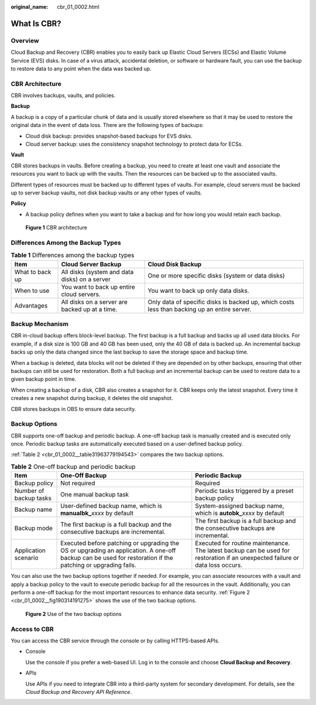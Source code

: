 :original_name: cbr_01_0002.html

.. _cbr_01_0002:

What Is CBR?
============

Overview
--------

Cloud Backup and Recovery (CBR) enables you to easily back up Elastic Cloud Servers (ECSs) and Elastic Volume Service (EVS) disks. In case of a virus attack, accidental deletion, or software or hardware fault, you can use the backup to restore data to any point when the data was backed up.

CBR Architecture
----------------

CBR involves backups, vaults, and policies.

**Backup**

A backup is a copy of a particular chunk of data and is usually stored elsewhere so that it may be used to restore the original data in the event of data loss. There are the following types of backups:

-  Cloud disk backup: provides snapshot-based backups for EVS disks.
-  Cloud server backup: uses the consistency snapshot technology to protect data for ECSs.

**Vault**

CBR stores backups in vaults. Before creating a backup, you need to create at least one vault and associate the resources you want to back up with the vaults. Then the resources can be backed up to the associated vaults.

Different types of resources must be backed up to different types of vaults. For example, cloud servers must be backed up to server backup vaults, not disk backup vaults or any other types of vaults.

**Policy**

-  A backup policy defines when you want to take a backup and for how long you would retain each backup.


.. figure:: /_static/images/en-us_image_0242743738.png
   :alt: **Figure 1** CBR architecture

   **Figure 1** CBR architecture

Differences Among the Backup Types
----------------------------------

.. table:: **Table 1** Differences among the backup types

   +-----------------+------------------------------------------------+----------------------------------------------------------------------------------------------+
   | Item            | Cloud Server Backup                            | Cloud Disk Backup                                                                            |
   +=================+================================================+==============================================================================================+
   | What to back up | All disks (system and data disks) on a server  | One or more specific disks (system or data disks)                                            |
   +-----------------+------------------------------------------------+----------------------------------------------------------------------------------------------+
   | When to use     | You want to back up entire cloud servers.      | You want to back up only data disks.                                                         |
   +-----------------+------------------------------------------------+----------------------------------------------------------------------------------------------+
   | Advantages      | All disks on a server are backed up at a time. | Only data of specific disks is backed up, which costs less than backing up an entire server. |
   +-----------------+------------------------------------------------+----------------------------------------------------------------------------------------------+

Backup Mechanism
----------------

CBR in-cloud backup offers block-level backup. The first backup is a full backup and backs up all used data blocks. For example, if a disk size is 100 GB and 40 GB has been used, only the 40 GB of data is backed up. An incremental backup backs up only the data changed since the last backup to save the storage space and backup time.

When a backup is deleted, data blocks will not be deleted if they are depended on by other backups, ensuring that other backups can still be used for restoration. Both a full backup and an incremental backup can be used to restore data to a given backup point in time.

When creating a backup of a disk, CBR also creates a snapshot for it. CBR keeps only the latest snapshot. Every time it creates a new snapshot during backup, it deletes the old snapshot.

CBR stores backups in OBS to ensure data security.

Backup Options
--------------

CBR supports one-off backup and periodic backup. A one-off backup task is manually created and is executed only once. Periodic backup tasks are automatically executed based on a user-defined backup policy.

:ref:`Table 2 <cbr_01_0002__table31963779194543>` compares the two backup options.

.. _cbr_01_0002__table31963779194543:

.. table:: **Table 2** One-off backup and periodic backup

   +------------------------+------------------------------------------------------------------------------------------------------------------------------------------------------------+-------------------------------------------------------------------------------------------------------------------------------+
   | Item                   | One-Off Backup                                                                                                                                             | Periodic Backup                                                                                                               |
   +========================+============================================================================================================================================================+===============================================================================================================================+
   | Backup policy          | Not required                                                                                                                                               | Required                                                                                                                      |
   +------------------------+------------------------------------------------------------------------------------------------------------------------------------------------------------+-------------------------------------------------------------------------------------------------------------------------------+
   | Number of backup tasks | One manual backup task                                                                                                                                     | Periodic tasks triggered by a preset backup policy                                                                            |
   +------------------------+------------------------------------------------------------------------------------------------------------------------------------------------------------+-------------------------------------------------------------------------------------------------------------------------------+
   | Backup name            | User-defined backup name, which is **manualbk\_**\ *xxxx* by default                                                                                       | System-assigned backup name, which is **autobk\_**\ *xxxx* by default                                                         |
   +------------------------+------------------------------------------------------------------------------------------------------------------------------------------------------------+-------------------------------------------------------------------------------------------------------------------------------+
   | Backup mode            | The first backup is a full backup and the consecutive backups are incremental.                                                                             | The first backup is a full backup and the consecutive backups are incremental.                                                |
   +------------------------+------------------------------------------------------------------------------------------------------------------------------------------------------------+-------------------------------------------------------------------------------------------------------------------------------+
   | Application scenario   | Executed before patching or upgrading the OS or upgrading an application. A one-off backup can be used for restoration if the patching or upgrading fails. | Executed for routine maintenance. The latest backup can be used for restoration if an unexpected failure or data loss occurs. |
   +------------------------+------------------------------------------------------------------------------------------------------------------------------------------------------------+-------------------------------------------------------------------------------------------------------------------------------+

You can also use the two backup options together if needed. For example, you can associate resources with a vault and apply a backup policy to the vault to execute periodic backup for all the resources in the vault. Additionally, you can perform a one-off backup for the most important resources to enhance data security. :ref:`Figure 2 <cbr_01_0002__fig190314191275>` shows the use of the two backup options.

.. _cbr_01_0002__fig190314191275:

.. figure:: /_static/images/en-us_image_0285742235.png
   :alt: **Figure 2** Use of the two backup options

   **Figure 2** Use of the two backup options

Access to CBR
-------------

You can access the CBR service through the console or by calling HTTPS-based APIs.

-  Console

   Use the console if you prefer a web-based UI. Log in to the console and choose **Cloud Backup and Recovery**.

-  APIs

   Use APIs if you need to integrate CBR into a third-party system for secondary development. For details, see the *Cloud Backup and Recovery API Reference*.
